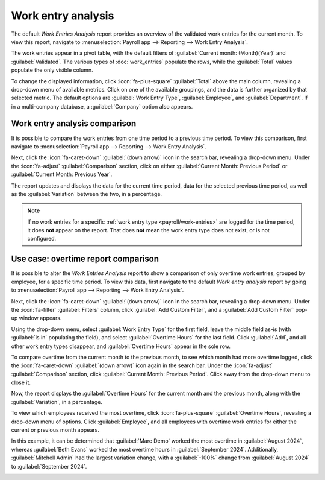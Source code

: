 ===================
Work entry analysis
===================

The default *Work Entries Analysis* report provides an overview of the validated work entries for
the current month. To view this report, navigate to :menuselection:`Payroll app --> Reporting -->
Work Entry Analysis`.

The work entries appear in a pivot table, with the default filters of :guilabel:`Current month:
(Month)(Year)` and :guilabel:`Validated`. The various types of :doc:`work_entries` populate the
rows, while the :guilabel:`Total` values populate the only visible column.

To change the displayed information, click :icon:`fa-plus-square` :guilabel:`Total` above the main
column, revealing a drop-down menu of available metrics. Click on one of the available groupings,
and the data is further organized by that selected metric. The default options are :guilabel:`Work
Entry Type`, :guilabel:`Employee`, and :guilabel:`Department`. If in a multi-company database, a
:guilabel:`Company` option also appears.

Work entry analysis comparison
==============================

It is possible to compare the work entries from one time period to a previous time period. To view
this comparison, first navigate to :menuselection:`Payroll app --> Reporting --> Work Entry
Analysis`.

Next, click the :icon:`fa-caret-down` :guilabel:`(down arrow)` icon in the search bar, revealing a
drop-down menu. Under the :icon:`fa-adjust` :guilabel:`Comparison` section, click on either
:guilabel:`Current Month: Previous Period` or :guilabel:`Current Month: Previous Year`.

The report updates and displays the data for the current time period, data for the selected previous
time period, as well as the :guilabel:`Variation` between the two, in a percentage.

.. image:: work_entry_analysis/work-entry-comparison.png
   :align: center
   :alt: A pivot table comparing the work entries of the current month and the previous month.

.. note::
   If no work entries for a specific :ref:`work entry type <payroll/work-entries>` are logged for
   the time period, it does **not** appear on the report. That does **not** mean the work entry type
   does not exist, or is not configured.

Use case: overtime report comparison
====================================

It is possible to alter the *Work Entries Analysis* report to show a comparison of only overtime
work entries, grouped by employee, for a specific time period. To view this data, first navigate to
the default *Work entry analysis* report by going to :menuselection:`Payroll app --> Reporting -->
Work Entry Analysis`.

Next, click the :icon:`fa-caret-down` :guilabel:`(down arrow)` icon in the search bar, revealing a
drop-down menu. Under the :icon:`fa-filter` :guilabel:`Filters` column, click :guilabel:`Add Custom
Filter`, and a :guilabel:`Add Custom Filter` pop-up window appears.

Using the drop-down menu, select :guilabel:`Work Entry Type` for the first field, leave the middle
field as-is (with :guilabel:`is in` populating the field), and select :guilabel:`Overtime Hours` for
the last field. Click :guilabel:`Add`, and all other work entry types disappear, and
:guilabel:`Overtime Hours` appear in the sole row.

To compare overtime from the current month to the previous month, to see which month had more
overtime logged, click the :icon:`fa-caret-down` :guilabel:`(down arrow)` icon again in the search
bar. Under the :icon:`fa-adjust` :guilabel:`Comparison` section, click :guilabel:`Current Month:
Previous Period`. Click away from the drop-down menu to close it.

Now, the report displays the :guilabel:`Overtime Hours` for the current month and the previous
month, along with the :guilabel:`Variation`, in a percentage.

To view which employees received the most overtime, click :icon:`fa-plus-square` :guilabel:`Overtime
Hours`, revealing a drop-down menu of options. Click :guilabel:`Employee`, and all employees with
overtime work entries for either the current or previous month appears.

In this example, it can be determined that :guilabel:`Marc Demo` worked the most overtime in
:guilabel:`August 2024`, whereas :guilabel:`Beth Evans` worked the most overtime hours in
:guilabel:`September 2024`. Additionally, :guilabel:`Mitchell Admin` had the largest variation
change, with a :guilabel:`-100%` change from :guilabel:`August 2024` to :guilabel:`September 2024`.

.. image:: work_entry_analysis/variation.png
   :align: center
   :alt: A pivot table comparing the overtime from September 2024 with August 2024.
